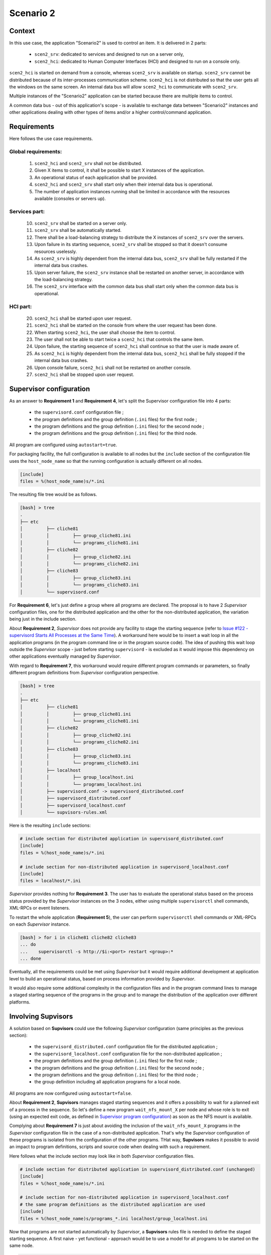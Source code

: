 .. _scenario_2:

Scenario 2
==========

Context
-------

In this use case, the application "Scenario2" is used to control an item.
It is delivered in 2 parts:

    * ``scen2_srv``: dedicated to services and designed to run on a server only,
    * ``scen2_hci``: dedicated to Human Computer Interfaces (HCI) and designed to run on a console only.

``scen2_hci`` is started on demand from a console, whereas ``scen2_srv`` is available on startup.
``scen2_srv`` cannot be distributed because of its inter-processes communication scheme.
``scen2_hci`` is not distributed so that the user gets all the windows on the same screen.
An internal data bus will allow ``scen2_hci`` to communicate with ``scen2_srv``.

Multiple instances of the "Scenario2" application can be started because there are multiple items to control.

A common data bus - out of this application's scope - is available to exchange data between "Scenario2" instances
and other applications dealing with other types of items and/or a higher control/command application.


Requirements
------------

Here follows the use case requirements.

Global requirements:
~~~~~~~~~~~~~~~~~~~~

    1. ``scen2_hci`` and ``scen2_srv`` shall not be distributed.
    2. Given X items to control, it shall be possible to start X instances of the application.
    3. An operational status of each application shall be provided.
    4. ``scen2_hci`` and ``scen2_srv`` shall start only when their internal data bus is operational.
    5. The number of application instances running shall be limited in accordance with the resources available (consoles or servers up).

Services part:
~~~~~~~~~~~~~~

    10. ``scen2_srv`` shall be started on a server only.
    11. ``scen2_srv`` shall be automatically started.
    12. There shall be a load-balancing strategy to distribute the X instances of ``scen2_srv`` over the servers.
    13. Upon failure in its starting sequence, ``scen2_srv`` shall be stopped so that it doesn't consume resources uselessly.
    14. As ``scen2_srv`` is highly dependent from the internal data bus, ``scen2_srv`` shall be fully restarted if the internal data bus crashes.
    15. Upon server failure, the ``scen2_srv`` instance shall be restarted on another server, in accordance with the load-balancing strategy.
    16. The ``scen2_srv`` interface with the common data bus shall start only when the common data bus is operational.

HCI part:
~~~~~~~~~

    20. ``scen2_hci`` shall be started upon user request.
    21. ``scen2_hci`` shall be started on the console from where the user request has been done.
    22. When starting ``scen2_hci``, the user shall choose the item to control.
    23. The user shall not be able to start twice a ``scen2_hci`` that controls the same item.
    24. Upon failure, the starting sequence of ``scen2_hci`` shall continue so that the user is made aware of.
    25. As ``scen2_hci`` is highly dependent from the internal data bus, ``scen2_hci`` shall be fully stopped if the internal data bus crashes.
    26. Upon console failure, ``scen2_hci`` shall not be restarted on another console.
    27. ``scen2_hci`` shall be stopped upon user request.



Supervisor configuration
------------------------

As an answer to **Requirement 1** and **Requirement 4**, let's split the Supervisor configuration file into 4 parts:

    * the ``supervisord.conf`` configuration file ;
    * the program definitions and the group definition (``.ini`` files) for the first node ;
    * the program definitions and the group definition (``.ini`` files) for the second node ;
    * the program definitions and the group definition (``.ini`` files) for the third node.

All program are configured using ``autostart=true``.

For packaging facility, the full configuration is available to all nodes but the ``include`` section of the
configuration file uses the ``host_node_name`` so that the running configuration is actually different on all nodes.

.. code-block:: ini

    [include]
    files = %(host_node_name)s/*.ini

The resulting file tree would be as follows.

.. code-block:: bash

    [bash] > tree
    .
    ├── etc
    │         ├── cliche81
    │         │         ├── group_cliche81.ini
    │         │         └── programs_cliche81.ini
    │         ├── cliche82
    │         │         ├── group_cliche82.ini
    │         │         └── programs_cliche82.ini
    │         ├── cliche83
    │         │         ├── group_cliche83.ini
    │         │         └── programs_cliche83.ini
    │         └── supervisord.conf


For **Requirement 6**, let's just define a group where all programs are declared.
The proposal is to have 2 *Supervisor* configuration files, one for the distributed application and the other
for the non-distributed application, the variation being just in the include section.

About **Requirement 2**, *Supervisor* does not provide any facility to stage the starting sequence (refer to
`Issue #122 - supervisord Starts All Processes at the Same Time <https://github.com/Supervisor/supervisor/issues/122>`_).
A workaround here would be to insert a wait loop in all the application programs (in the program command line
or in the program source code). The idea of pushing this wait loop outside the *Supervisor* scope - just before
starting ``supervisord`` - is excluded as it would impose this dependency on other applications eventually managed
by *Supervisor*.

With regard to **Requirement 7**, this workaround would require different program commands or parameters, so finally
different program definitions from *Supervisor* configuration perspective.

.. code-block:: bash

    [bash] > tree
    .
    ├── etc
    │         ├── cliche81
    │         │         ├── group_cliche81.ini
    │         │         └── programs_cliche81.ini
    │         ├── cliche82
    │         │         ├── group_cliche82.ini
    │         │         └── programs_cliche82.ini
    │         ├── cliche83
    │         │         ├── group_cliche83.ini
    │         │         └── programs_cliche83.ini
    │         ├── localhost
    │         │         ├── group_localhost.ini
    │         │         └── programs_localhost.ini
    │         ├── supervisord.conf -> supervisord_distributed.conf
    │         ├── supervisord_distributed.conf
    │         ├── supervisord_localhost.conf
    │         └── supvisors-rules.xml

Here is the resulting ``include`` sections:

.. code-block:: ini

    # include section for distributed application in supervisord_distributed.conf
    [include]
    files = %(host_node_name)s/*.ini

    # include section for non-distributed application in supervisord_localhost.conf
    [include]
    files = localhost/*.ini

*Supervisor* provides nothing for **Requirement 3**. The user has to evaluate the operational status based on the process
status provided by the *Supervisor* instances on the 3 nodes, either using multiple ``supervisorctl`` shell commands,
XML-RPCs or event listeners.

To restart the whole application (**Requirement 5**), the user can perform ``supervisorctl`` shell commands or
XML-RPCs on each *Supervisor* instance.

.. code-block:: bash

    [bash] > for i in cliche81 cliche82 cliche83
    ... do
    ...    supervisorctl -s http://$i:<port> restart <group>:*
    ... done


Eventually, all the requirements could be met using *Supervisor* but it would require additional development
at application level to build an operational status, based on process information provided by *Supervisor*.

It would also require some additional complexity in the configuration files and in the program command lines
to manage a staged starting sequence of the programs in the group and to manage the distribution of the application
over different platforms.


Involving **Supvisors**
-----------------------

A solution based on **Supvisors** could use the following *Supervisor* configuration (same principles as the previous
section):

    * the ``supervisord_distributed.conf`` configuration file for the distributed application ;
    * the ``supervisord_localhost.conf`` configuration file for the non-distributed application ;
    * the program definitions and the group definition (``.ini`` files) for the first node ;
    * the program definitions and the group definition (``.ini`` files) for the second node ;
    * the program definitions and the group definition (``.ini`` files) for the third node ;
    * the group definition including all application programs for a local node.

All programs are now configured using ``autostart=false``.

About **Requirement 2**, **Supvisors** manages staged starting sequences and it offers a possibility to wait for a
planned exit of a process in the sequence.
So let's define a new program ``wait_nfs_mount_X`` per node and whose role is to exit (using an expected exit code,
as defined in `Supervisor program configuration <http://supervisord.org/configuration.html#program-x-section-values>`_)
as soon as the NFS mount is available.

Complying about **Requirement 7** is just about avoiding the inclusion of the ``wait_nfs_mount_X`` programs in the
*Supervisor* configuration file in the case of a non-distributed application. That's why the *Supervisor*
configuration of these programs is isolated from the configuration of the other programs.
THat way, **Supvisors** makes it possible to avoid an impact to program definitions, scripts and source code
when dealing with such a requirement.

Here follows what the include section may look like in both *Supervisor* configuration files.

.. code-block:: ini

    # include section for distributed application in supervisord_distributed.conf (unchanged)
    [include]
    files = %(host_node_name)s/*.ini

    # include section for non-distributed application in supervisord_localhost.conf
    # the same program definitions as the distributed application are used
    [include]
    files = %(host_node_name)s/programs_*.ini localhost/group_localhost.ini

Now that programs are not started automatically by *Supervisor*, a **Supvisors** rules file is needed to define
the staged starting sequence. A first naive - yet functional - approach would be to use a model for all programs
to be started on the same node.

.. code-block:: xml

    <?xml version="1.0" encoding="UTF-8" standalone="no"?>
    <root>
        <!-- models -->
        <model name="model_cliche81">
            <addresses>cliche81</addresses>
            <start_sequence>2</start_sequence>
            <required>true</required>
        </model>
        <model name="model_cliche82">
            <reference>model_cliche81</reference>
            <addresses>cliche82</addresses>
        </model>
        <model name="model_cliche83">
            <reference>model_cliche81</reference>
            <addresses>cliche83</addresses>
        </model>
        <!-- Scenario 1 Application -->
        <application name="scenario_1">
            <start_sequence>1</start_sequence>
            <starting_failure_strategy>CONTINUE</starting_failure_strategy>
            <!-- Programs on cliche81 -->
            <program name="hci">
                <reference>model_cliche81</reference>
            </program>
            <program name="config_manager">
                <reference>model_cliche81</reference>
            </program>
            <program name="data_processing">
                <reference>model_cliche81</reference>
            </program>
            <program name="external_interface">
                <reference>model_cliche81</reference>
            </program>
            <program name="data_recorder">
                <reference>model_cliche81</reference>
            </program>
            <program name="wait_nfs_mount_1">
                <reference>model_cliche81</reference>
                <start_sequence>1</start_sequence>
                <wait_exit>true</wait_exit>
            </program>
            <!-- Programs on cliche82 -->
            <program name="sensor_acquisition_1">
                <reference>model_cliche82</reference>
            </program>
            <program name="sensor_processing_1">
                <reference>model_cliche82</reference>
            </program>
            <program name="wait_nfs_mount_2">
                <reference>model_cliche82</reference>
                <start_sequence>1</start_sequence>
                <wait_exit>true</wait_exit>
            </program>
            <!-- Programs on cliche83 -->
            <program name="sensor_acquisition_2">
                <reference>model_cliche83</reference>
            </program>
            <program name="sensor_processing_2">
                <reference>model_cliche83</reference>
            </program>
            <program name="wait_nfs_mount_3">
                <reference>model_cliche83</reference>
                <start_sequence>1</start_sequence>
                <wait_exit>true</wait_exit>
            </program>
        </application>
    </root>

.. note::

    A few words about how the ``wait_nfs_mount_X`` programs have been introduced here. It has to be noted that:

        * the ``start_sequence`` of these programs is lower than the ``start_sequence`` of the other application programs ;
        * their attribute ``wait_exit`` is set to ``true``.

    The consequence is that the 3 programs ``wait_nfs_mount_X`` are started first on their respective node
    when starting the ``scenario_1`` application. Then **Supvisors** waits for *all* of them to exit before it triggers
    the starting of the other programs.

Well, assuming that the node name could be included as a prefix to the program names, that would simplify
the rules file a bit.

.. code-block:: xml

    <?xml version="1.0" encoding="UTF-8" standalone="no"?>
    <root>
        <!-- models -->
        <model name="model_cliche81">
            <addresses>cliche81</addresses>
            <start_sequence>2</start_sequence>
            <required>true</required>
        </model>
        <model name="model_cliche82">
            <reference>model_cliche81</reference>
            <addresses>cliche82</addresses>
        </model>
        <model name="model_cliche83">
            <reference>model_cliche81</reference>
            <addresses>cliche83</addresses>
        </model>
        <!-- Scenario 1 Application -->
        <application name="scenario_1">
            <start_sequence>1</start_sequence>
            <starting_failure_strategy>CONTINUE</starting_failure_strategy>
            <!-- Programs on cliche81 -->
            <pattern name="cliche81_">
                <reference>model_cliche81</reference>
            </pattern>
            <program name="wait_nfs_mount_1">
                <reference>model_cliche81</reference>
                <start_sequence>1</start_sequence>
                <wait_exit>true</wait_exit>
            </program>
            <!-- Programs on cliche82 -->
            <pattern name="cliche82_">
                <reference>model_cliche82</reference>
            </pattern>
            <program name="wait_nfs_mount_2">
                <reference>model_cliche82</reference>
                <start_sequence>1</start_sequence>
                <wait_exit>true</wait_exit>
            </program>
            <!-- Programs on cliche83 -->
            <pattern name="cliche83_">
                <reference>model_cliche83</reference>
            </pattern>
            <program name="wait_nfs_mount_3">
                <reference>model_cliche83</reference>
                <start_sequence>1</start_sequence>
                <wait_exit>true</wait_exit>
            </program>
        </application>
    </root>

A bit shorter, still functional but the program names are now quite ugly. And the non-distributed version has not been
considered yet. With this approach, a different rules file is required to replace the node names with the developer's
host name - assumed called ``cliche81`` here for the example.

.. code-block:: xml

    <?xml version="1.0" encoding="UTF-8" standalone="no"?>
    <root>
        <!-- Scenario 1 Application -->
        <application name="scenario_1">
            <start_sequence>1</start_sequence>
            <starting_failure_strategy>CONTINUE</starting_failure_strategy>
            <!-- Programs on localhost -->
            <pattern name="">
                <addresses>cliche81</addresses>
                <start_sequence>1</start_sequence>
                <required>true</required>
            </pattern>
        </application>
    </root>

This rules file is very simple here as all programs have the exactly same rules.

.. hint::

    When the same rules apply to all programs in an application, an empty pattern can be used as it will match
    all program names of the application.

But actually, there is a much more simple solution in the present case. Let's consider this instead:

.. code-block:: xml

    <?xml version="1.0" encoding="UTF-8" standalone="no"?>
    <root>
        <!-- models -->
        <model name="model_scenario_1">
            <start_sequence>2</start_sequence>
            <required>true</required>
        </model>
        <!-- Scenario 1 Application -->
        <application name="scenario_1">
            <start_sequence>1</start_sequence>
            <starting_failure_strategy>CONTINUE</starting_failure_strategy>
            <pattern name="">
                <reference>model_scenario_1</reference>
            </pattern>
            <pattern name="wait_nfs_mount">
                <reference>model_scenario_1</reference>
                <start_sequence>1</start_sequence>
                <wait_exit>true</wait_exit>
            </pattern>
        </application>
    </root>

Much shorter. Yet it does the same. For both the distributed application and the non-distributed application !

The main point is that the ``addresses`` attribute is not used at all. Clearly, this gives **Supvisors**
the authorization to start all programs on every nodes. However **Supvisors** knows about the *Supervisor* configuration
in the 3 nodes. When choosing a node to start a program, **Supvisors** considers the intersection between the authorized
nodes - all of them here - and the possible nodes, i.e. the active nodes where the program is defined in *Supervisor*.
One of the first decisions in this use case is that every programs are known to only one *Supervisor* instance so that
gives **Supvisors** only one possibility.

For **Requirement 3**, **Supvisors** provides the operational status of the application based on the status of its
processes, in accordance with their importance. In the present example, all programs are defined with the same
importance (``required`` set to ``true``). This status is made available through the **Supvisors**
:ref:`dashboard_application`, the :ref:`xml_rpc` and the :ref:`event_interface`.

The key point here is that **Supvisors** is able to build a single application from the processes configured
on the 3 nodes because the same group name (``scenario_1``) is used in all *Supervisor* configuration files.

.. image:: images/supvisors_scenario_1.png
    :alt: Supvisors Use Cases - Scenario 1
    :align: center

The final file tree is as follows.

.. code-block:: bash

    [bash] > tree
    .
    ├── etc
    │         ├── cliche81
    │         │         ├── group_cliche81.ini
    │         │         ├── programs_cliche81.ini
    │         │         └── wait_nfs_mount.ini
    │         ├── cliche82
    │         │         ├── group_cliche82.ini
    │         │         ├── programs_cliche82.ini
    │         │         └── wait_nfs_mount.ini
    │         ├── cliche83
    │         │         ├── group_cliche83.ini
    │         │         ├── programs_cliche83.ini
    │         │         └── wait_nfs_mount.ini
    │         ├── localhost
    │         │         └── group_localhost.ini
    │         ├── supervisord.conf -> supervisord_distributed.conf
    │         ├── supervisord_distributed.conf
    │         ├── supervisord_localhost.conf
    │         └── supvisors_rules.xml

To restart the whole application (**Requirement 5**), the user can perform a single ``supervisorctl`` shell command
or a single XML-RPC on **Supvisors** from any node.

.. code-block:: bash

    [bash] > supervisorctl restart_application <strategy> <group>


As a conclusion, all the requirements are met using **Supvisors** and without any impact on the application to be
supervised. **Supvisors** brings gain over application control and status.


Example
-------

The full example is available in `Supvisors Use Cases - Scenario 1 <https://github.com/julien6387/supvisors/tree/master/supvisors/test/use_cases/scenario_1>`_.
